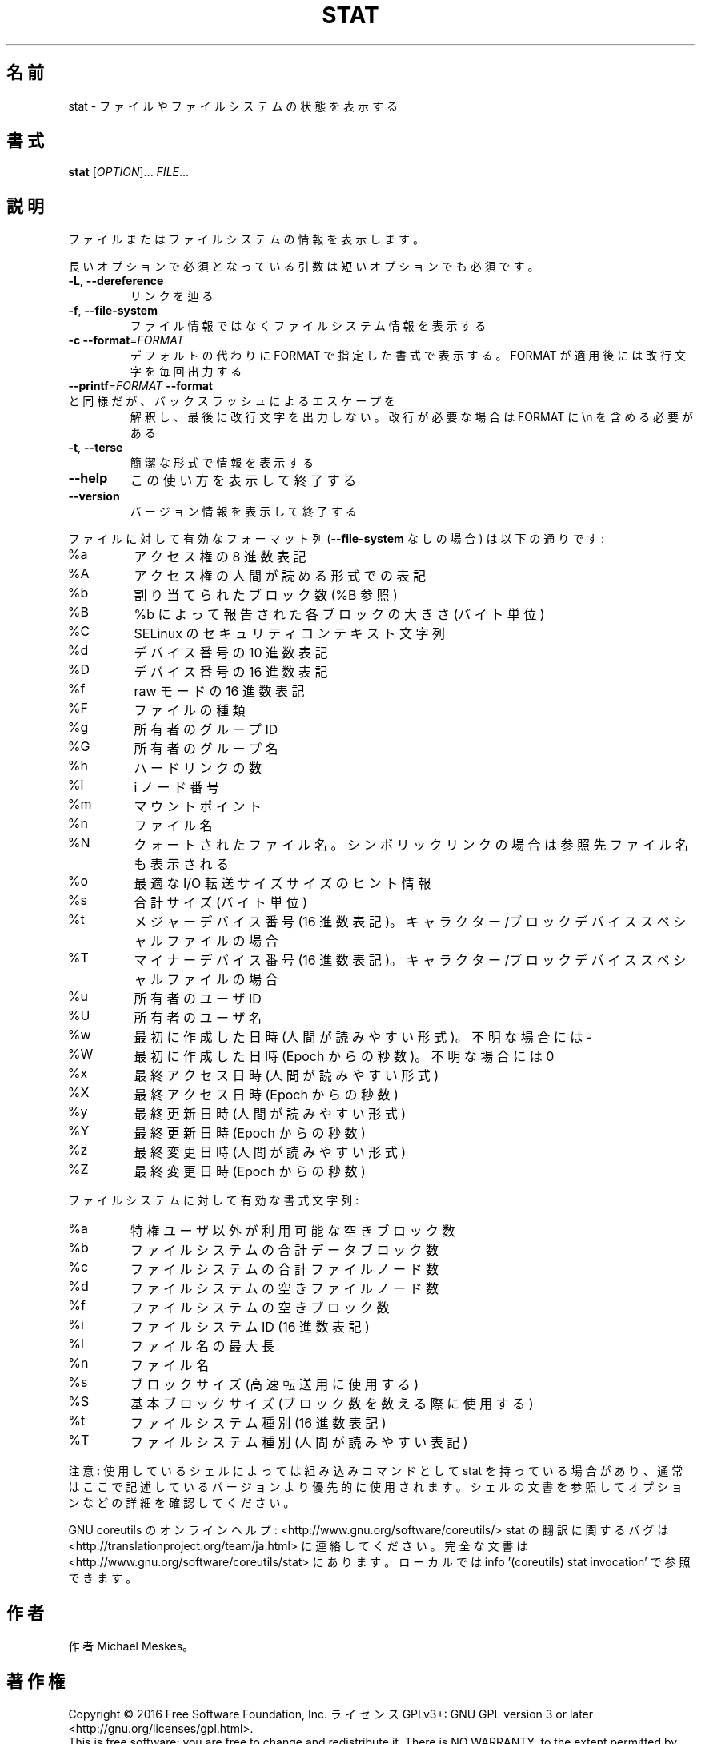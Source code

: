 .\" DO NOT MODIFY THIS FILE!  It was generated by help2man 1.44.1.
.TH STAT "1" "2016年2月" "GNU coreutils" "ユーザーコマンド"
.SH 名前
stat \- ファイルやファイルシステムの状態を表示する
.SH 書式
.B stat
[\fIOPTION\fR]... \fIFILE\fR...
.SH 説明
.\" Add any additional description here
.PP
ファイルまたはファイルシステムの情報を表示します。
.PP
長いオプションで必須となっている引数は短いオプションでも必須です。
.TP
\fB\-L\fR, \fB\-\-dereference\fR
リンクを辿る
.TP
\fB\-f\fR, \fB\-\-file\-system\fR
ファイル情報ではなくファイルシステム情報を表示する
.TP
\fB\-c\fR  \fB\-\-format\fR=\fIFORMAT\fR
デフォルトの代わりに FORMAT で指定した書式で表示する。
FORMAT が適用後には改行文字を毎回出力する
.TP
\fB\-\-printf\fR=\fIFORMAT\fR   \fB\-\-format\fR と同様だが、バックスラッシュによるエスケープを
解釈し、最後に改行文字を出力しない。改行が必要な場合は
FORMAT に \en を含める必要がある
.TP
\fB\-t\fR, \fB\-\-terse\fR
簡潔な形式で情報を表示する
.TP
\fB\-\-help\fR
この使い方を表示して終了する
.TP
\fB\-\-version\fR
バージョン情報を表示して終了する
.PP
ファイルに対して有効なフォーマット列 (\fB\-\-file\-system\fR なしの場合) は以下の通りです:
.TP
%a
アクセス権の 8 進数表記
.TP
%A
アクセス権の人間が読める形式での表記
.TP
%b
割り当てられたブロック数 (%B 参照)
.TP
%B
%b によって報告された各ブロックの大きさ (バイト単位)
.TP
%C
SELinux のセキュリティコンテキスト文字列
.TP
%d
デバイス番号の 10 進数表記
.TP
%D
デバイス番号の 16 進数表記
.TP
%f
raw モードの 16 進数表記
.TP
%F
ファイルの種類
.TP
%g
所有者のグループ ID
.TP
%G
所有者のグループ名
.TP
%h
ハードリンクの数
.TP
%i
i ノード番号
.TP
%m
マウントポイント
.TP
%n
ファイル名
.TP
%N
クォートされたファイル名。シンボリックリンクの場合は参照先ファイル名も表示される
.TP
%o
最適な I/O 転送サイズサイズのヒント情報
.TP
%s
合計サイズ (バイト単位)
.TP
%t
メジャーデバイス番号 (16 進数表記)。キャラクター/ブロックデバイススペシャルファイルの場合
.TP
%T
マイナーデバイス番号 (16 進数表記)。キャラクター/ブロックデバイススペシャルファイルの場合
.TP
%u
所有者のユーザ ID
.TP
%U
所有者のユーザ名
.TP
%w
最初に作成した日時 (人間が読みやすい形式)。不明な場合には \-
.TP
%W
最初に作成した日時 (Epoch からの秒数)。不明な場合には 0
.TP
%x
最終アクセス日時 (人間が読みやすい形式)
.TP
%X
最終アクセス日時 (Epoch からの秒数)
.TP
%y
最終更新日時 (人間が読みやすい形式)
.TP
%Y
最終更新日時 (Epoch からの秒数)
.TP
%z
最終変更日時 (人間が読みやすい形式)
.TP
%Z
最終変更日時 (Epoch からの秒数)
.PP
ファイルシステムに対して有効な書式文字列:
.TP
%a
特権ユーザ以外が利用可能な空きブロック数
.TP
%b
ファイルシステムの合計データブロック数
.TP
%c
ファイルシステムの合計ファイルノード数
.TP
%d
ファイルシステムの空きファイルノード数
.TP
%f
ファイルシステムの空きブロック数
.TP
%i
ファイルシステム ID (16 進数表記)
.TP
%l
ファイル名の最大長
.TP
%n
ファイル名
.TP
%s
ブロックサイズ (高速転送用に使用する)
.TP
%S
基本ブロックサイズ (ブロック数を数える際に使用する)
.TP
%t
ファイルシステム種別 (16 進数表記)
.TP
%T
ファイルシステム種別 (人間が読みやすい表記)
.PP
注意: 使用しているシェルによっては組み込みコマンドとして stat を持っている場合
があり、通常はここで記述しているバージョンより優先的に使用されます。シェルの
文書を参照してオプションなどの詳細を確認してください。
.PP
GNU coreutils のオンラインヘルプ: <http://www.gnu.org/software/coreutils/>
stat の翻訳に関するバグは <http://translationproject.org/team/ja.html> に連絡してください。
完全な文書は <http://www.gnu.org/software/coreutils/stat> にあります。
ローカルでは info '(coreutils) stat invocation' で参照できます。
.SH 作者
作者 Michael Meskes。
.SH 著作権
Copyright \(co 2016 Free Software Foundation, Inc.
ライセンス GPLv3+: GNU GPL version 3 or later <http://gnu.org/licenses/gpl.html>.
.br
This is free software: you are free to change and redistribute it.
There is NO WARRANTY, to the extent permitted by law.
.SH 関連項目
stat(2)
.PP
.B stat
の完全なマニュアルは Texinfo マニュアルとして整備されている。もし、
.B info
および
.B stat
のプログラムが正しくインストールされているならば、コマンド
.IP
.B info stat
.PP
を使用すると完全なマニュアルを読むことができるはずだ。
